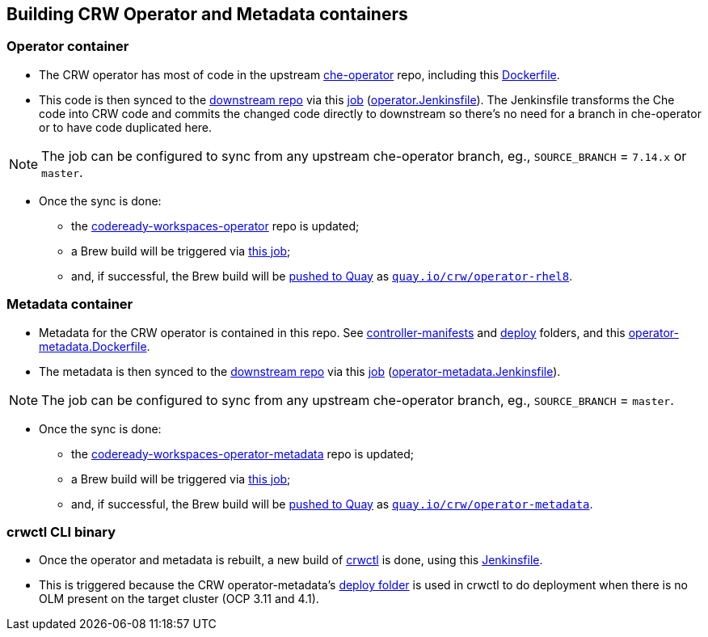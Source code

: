 ## Building CRW Operator and Metadata containers

### Operator container

* The CRW operator has most of code in the upstream link:https://github.com/eclipse/che-operator/[che-operator] repo, including this link:https://github.com/eclipse/che-operator/blob/master/Dockerfile[Dockerfile].

* This code is then synced to the link:http://pkgs.devel.redhat.com/cgit/containers/codeready-workspaces-operator/?h=crw-2.2-rhel-8[downstream repo] via this link:https://codeready-workspaces-jenkins.rhev-ci-vms.eng.rdu2.redhat.com/view/CRW_CI/view/Releng/job/crw-operator_sync-github-to-pkgs.devel-pipeline/[job] (link:https://github.com/redhat-developer/codeready-workspaces-operator/blob/master/operator.Jenkinsfile[operator.Jenkinsfile]). The Jenkinsfile transforms the Che code into CRW code and commits the changed code directly to downstream so there's no need for a branch in che-operator or to have code duplicated here. 

NOTE: The job can be configured to sync from any upstream che-operator branch, eg., `SOURCE_BRANCH` = `7.14.x` or `master`.

* Once the sync is done:

** the link:http://pkgs.devel.redhat.com/cgit/containers/codeready-workspaces-operator/?h=crw-2.0-rhel-8[codeready-workspaces-operator] repo is updated;

** a Brew build will be triggered via link:https://codeready-workspaces-jenkins.rhev-ci-vms.eng.rdu2.redhat.com/job/get-sources-rhpkg-container-build/[this job]; 

** and, if successful, the Brew build will be link:https://codeready-workspaces-jenkins.rhev-ci-vms.eng.rdu2.redhat.com/view/CRW_CI/view/Pipelines/job/push-container-to-quay/[pushed to Quay] as `link:https://quay.io/repository/crw/operator-rhel8?tag=latest&tab=tags[quay.io/crw/operator-rhel8]`.

### Metadata container

* Metadata for the CRW operator is contained in this repo. See link:https://github.com/redhat-developer/codeready-workspaces-operator/tree/master/controller-manifests[controller-manifests] and link:https://github.com/redhat-developer/codeready-workspaces-operator/tree/master/deploy[deploy] folders, and this link:https://github.com/redhat-developer/codeready-workspaces-operator/blob/master/operator-metadata.Dockerfile[operator-metadata.Dockerfile].

* The metadata is then synced to the link:http://pkgs.devel.redhat.com/cgit/containers/codeready-workspaces-operator-metadata/?h=crw-2.2-rhel-8[downstream repo] via this link:https://codeready-workspaces-jenkins.rhev-ci-vms.eng.rdu2.redhat.com/view/CRW_CI/view/Releng/job/crw-operator-metadata_sync-github-to-pkgs.devel-pipeline/[job] (link:https://github.com/redhat-developer/codeready-workspaces-operator/blob/master/operator-metadata.Jenkinsfile[operator-metadata.Jenkinsfile]).

NOTE: The job can be configured to sync from any upstream che-operator branch, eg., `SOURCE_BRANCH` = `master`.

* Once the sync is done:

** the link:http://pkgs.devel.redhat.com/cgit/containers/codeready-workspaces-operator-metadata/?h=crw-2.0-rhel-8[codeready-workspaces-operator-metadata] repo is updated;

** a Brew build will be triggered via link:https://codeready-workspaces-jenkins.rhev-ci-vms.eng.rdu2.redhat.com/job/get-sources-rhpkg-container-build/[this job]; 

** and, if successful, the Brew build will be link:https://codeready-workspaces-jenkins.rhev-ci-vms.eng.rdu2.redhat.com/view/CRW_CI/view/Pipelines/job/push-container-to-quay/[pushed to Quay] as `link:https://quay.io/repository/crw/operator-metadata?tag=latest&tab=tags[quay.io/crw/operator-metadata]`.

### crwctl CLI binary

* Once the operator and metadata is rebuilt, a new build of link:https://github.com/redhat-developer/codeready-workspaces-chectl[crwctl] is done, using this link:https://github.com/redhat-developer/codeready-workspaces-chectl/blob/master/Jenkinsfile[Jenkinsfile].

* This is triggered because the CRW operator-metadata's link:https://github.com/redhat-developer/codeready-workspaces-operator/tree/master/deploy[deploy folder] is used in crwctl to do deployment when there is no OLM present on the target cluster (OCP 3.11 and 4.1).
